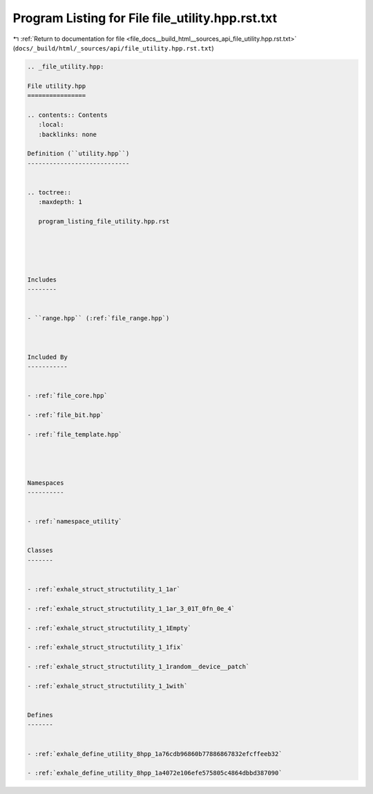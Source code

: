 
.. _program_listing_file_docs__build_html__sources_api_file_utility.hpp.rst.txt:

Program Listing for File file_utility.hpp.rst.txt
=================================================

|exhale_lsh| :ref:`Return to documentation for file <file_docs__build_html__sources_api_file_utility.hpp.rst.txt>` (``docs/_build/html/_sources/api/file_utility.hpp.rst.txt``)

.. |exhale_lsh| unicode:: U+021B0 .. UPWARDS ARROW WITH TIP LEFTWARDS

.. code-block:: cpp

   
   .. _file_utility.hpp:
   
   File utility.hpp
   ================
   
   .. contents:: Contents
      :local:
      :backlinks: none
   
   Definition (``utility.hpp``)
   ----------------------------
   
   
   .. toctree::
      :maxdepth: 1
   
      program_listing_file_utility.hpp.rst
   
   
   
   
   
   Includes
   --------
   
   
   - ``range.hpp`` (:ref:`file_range.hpp`)
   
   
   
   Included By
   -----------
   
   
   - :ref:`file_core.hpp`
   
   - :ref:`file_bit.hpp`
   
   - :ref:`file_template.hpp`
   
   
   
   
   Namespaces
   ----------
   
   
   - :ref:`namespace_utility`
   
   
   Classes
   -------
   
   
   - :ref:`exhale_struct_structutility_1_1ar`
   
   - :ref:`exhale_struct_structutility_1_1ar_3_01T_0fn_0e_4`
   
   - :ref:`exhale_struct_structutility_1_1Empty`
   
   - :ref:`exhale_struct_structutility_1_1fix`
   
   - :ref:`exhale_struct_structutility_1_1random__device__patch`
   
   - :ref:`exhale_struct_structutility_1_1with`
   
   
   Defines
   -------
   
   
   - :ref:`exhale_define_utility_8hpp_1a76cdb96860b77886867832efcffeeb32`
   
   - :ref:`exhale_define_utility_8hpp_1a4072e106efe575805c4864dbbd387090`
   
